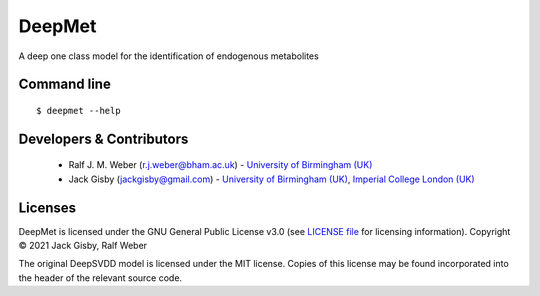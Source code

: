 DeepMet
===========

|Git| |Build Status|

A deep one class model for the identification of endogenous metabolites

Command line
------------
::

    $ deepmet --help

Developers & Contributors
-------------------------
 - Ralf J. M. Weber (r.j.weber@bham.ac.uk) - `University of Birmingham (UK) <https://www.birmingham.ac.uk/staff/profiles/biosciences/weber-ralf.aspx>`_
 - Jack Gisby (jackgisby@gmail.com) - `University of Birmingham (UK) <http://www.birmingham.ac.uk/index.aspx>`_, `Imperial College London (UK) <https://www.imperial.ac.uk/>`_

Licenses
--------
DeepMet is licensed under the GNU General Public License v3.0 (see `LICENSE file <https://github.com/jackgisby/deepmet/blob/main/LICENSE>`_ for licensing information). Copyright © 2021 Jack Gisby, Ralf Weber

The original DeepSVDD model is licensed under the MIT license. Copies of this license may be found incorporated into the header of the relevant source code.

.. |Build Status| image:: https://github.com/jackgisby/deepmet/workflows/deepmet/badge.svg
   :target: https://github.com/jackgisby/deepmet/actions

.. |Py versions| image:: https://img.shields.io/pypi/pyversions/deepmet.svg?style=flat&maxAge=3600
   :target: https://pypi.python.org/pypi/deepmet/

.. |Version| image:: https://img.shields.io/pypi/v/deepmet.svg?style=flat&maxAge=3600
   :target: https://pypi.python.org/pypi/deepmet/

.. |Git| image:: https://img.shields.io/badge/repository-GitHub-blue.svg?style=flat&maxAge=3600
   :target: https://github.com/jackgisby/deepmet

.. |Bioconda| image:: https://img.shields.io/badge/install%20with-bioconda-brightgreen.svg?style=flat&maxAge=3600
   :target: http://bioconda.github.io/recipes/deepmet/README.html

.. |License| image:: https://img.shields.io/pypi/l/deepmet.svg?style=flat&maxAge=3600
   :target: https://www.gnu.org/licenses/gpl-3.0.html

.. |RTD doc| image:: https://img.shields.io/badge/documentation-RTD-71B360.svg?style=flat&maxAge=3600
   :target: https://deepmet.readthedocs.io/en/latest/

.. |codecov| image:: https://codecov.io/gh/computational-metabolomics/deepmet/branch/main/graph/badge.svg
   :target: https://codecov.io/gh/computational-metabolomics/deepmet

.. |binder| image:: https://mybinder.org/badge_logo.svg
   :target: https://mybinder.org/v2/gh/computational-metabolomics/deepmet/main?filepath=notebooks%2Ftrain_models.ipynb
